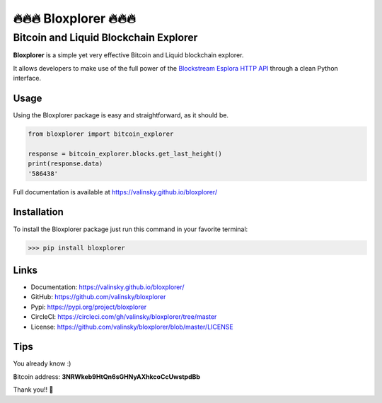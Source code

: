 *************************
🔥🔥🔥 Bloxplorer 🔥🔥🔥 
*************************

======================================
Bitcoin and Liquid Blockchain Explorer
======================================

|circle| |version| |license| |downloads|

**Bloxplorer** is a simple yet very effective Bitcoin and Liquid blockchain explorer.

It allows developers to make use of the full power of the `Blockstream Esplora HTTP API 
<https://github.com/Blockstream/esplora/blob/master/API.md>`_ through a clean Python interface.

Usage
-----

Using the Bloxplorer package is easy and straightforward, as it should be.

.. code-block:: python

    from bloxplorer import bitcoin_explorer

    response = bitcoin_explorer.blocks.get_last_height()
    print(response.data)
    '586438'

Full documentation is available at https://valinsky.github.io/bloxplorer/

Installation
------------

To install the Bloxplorer package just run this command in your favorite terminal:

>>> pip install bloxplorer

Links
-----

* Documentation: https://valinsky.github.io/bloxplorer/
* GitHub: https://github.com/valinsky/bloxplorer
* Pypi: https://pypi.org/project/bloxplorer
* CircleCI: https://circleci.com/gh/valinsky/bloxplorer/tree/master
* License: https://github.com/valinsky/bloxplorer/blob/master/LICENSE

Tips
----

You already know :) 

฿itcoin address: **3NRWkeb9HtQn6sGHNyAXhkcoCcUwstpdBb**

Thank you!! 🙏

.. |circle| image:: https://circleci.com/gh/valinsky/bloxplorer/tree/master.svg?style=shield
    :target: https://circleci.com/gh/valinsky/bloxplorer/tree/master

.. |version| image:: https://img.shields.io/badge/version-0.1.4-blue
    :target: https://pypi.org/project/bloxplorer/

.. |license| image:: https://img.shields.io/badge/license-MIT-orange
    :target:  https://github.com/valinsky/bloxplorer/blob/master/LICENSE

.. |downloads| image:: https://pepy.tech/badge/bloxplorer
    :target: https://pepy.tech/project/bloxplorer/
